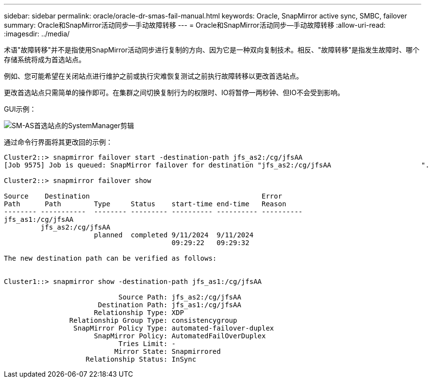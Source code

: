 ---
sidebar: sidebar 
permalink: oracle/oracle-dr-smas-fail-manual.html 
keywords: Oracle, SnapMirror active sync, SMBC, failover 
summary: Oracle和SnapMirror活动同步—手动故障转移 
---
= Oracle和SnapMirror活动同步—手动故障转移
:allow-uri-read: 
:imagesdir: ../media/


[role="lead"]
术语"故障转移"并不是指使用SnapMirror活动同步进行复制的方向、因为它是一种双向复制技术。相反、"故障转移"是指发生故障时、哪个存储系统将成为首选站点。

例如、您可能希望在关闭站点进行维护之前或执行灾难恢复测试之前执行故障转移以更改首选站点。

更改首选站点只需简单的操作即可。在集群之间切换复制行为的权限时、IO将暂停一两秒钟、但IO不会受到影响。

GUI示例：

image:smas-preferred-site.png["SM-AS首选站点的SystemManager剪辑"]

通过命令行界面将其更改回的示例：

....
Cluster2::> snapmirror failover start -destination-path jfs_as2:/cg/jfsAA
[Job 9575] Job is queued: SnapMirror failover for destination "jfs_as2:/cg/jfsAA                      ".

Cluster2::> snapmirror failover show

Source    Destination                                          Error
Path      Path        Type     Status    start-time end-time   Reason
-------- -----------  -------- --------- ---------- ---------- ----------
jfs_as1:/cg/jfsAA
         jfs_as2:/cg/jfsAA
                      planned  completed 9/11/2024  9/11/2024
                                         09:29:22   09:29:32

The new destination path can be verified as follows:


Cluster1::> snapmirror show -destination-path jfs_as1:/cg/jfsAA

                            Source Path: jfs_as2:/cg/jfsAA
                       Destination Path: jfs_as1:/cg/jfsAA
                      Relationship Type: XDP
                Relationship Group Type: consistencygroup
                 SnapMirror Policy Type: automated-failover-duplex
                      SnapMirror Policy: AutomatedFailOverDuplex
                            Tries Limit: -
                           Mirror State: Snapmirrored
                    Relationship Status: InSync
....